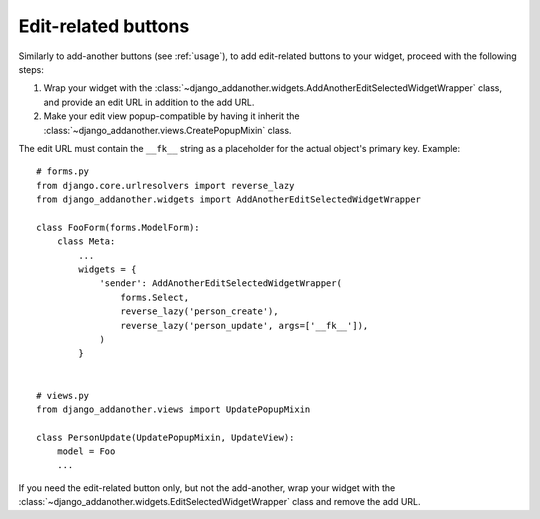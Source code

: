 .. _edit-related:

Edit-related buttons
====================

Similarly to add-another buttons (see :ref:`usage`), to add edit-related buttons to your widget, proceed with the following steps:

1. Wrap your widget with the :class:`~django_addanother.widgets.AddAnotherEditSelectedWidgetWrapper` class, and provide an edit URL in addition to the add URL.
2. Make your edit view popup-compatible by having it inherit the :class:`~django_addanother.views.CreatePopupMixin` class.

The edit URL must contain the ``__fk__`` string as a placeholder for the actual object's primary key.  Example::

  # forms.py
  from django.core.urlresolvers import reverse_lazy
  from django_addanother.widgets import AddAnotherEditSelectedWidgetWrapper
  
  class FooForm(forms.ModelForm):
      class Meta:
          ...
          widgets = {
              'sender': AddAnotherEditSelectedWidgetWrapper(
                  forms.Select,
                  reverse_lazy('person_create'),
                  reverse_lazy('person_update', args=['__fk__']),
              )
          }


  # views.py
  from django_addanother.views import UpdatePopupMixin

  class PersonUpdate(UpdatePopupMixin, UpdateView):
      model = Foo
      ...

If you need the edit-related button only, but not the add-another, wrap your widget with the :class:`~django_addanother.widgets.EditSelectedWidgetWrapper` class and remove the add URL.
